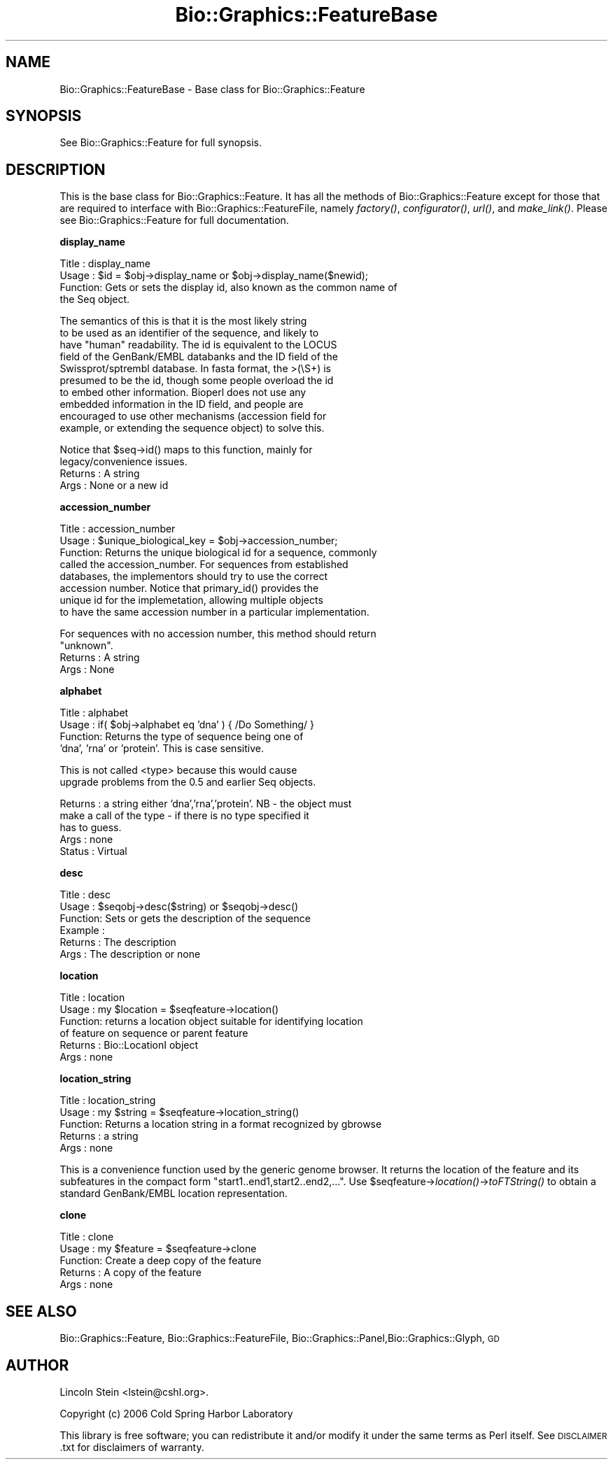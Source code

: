 .\" Automatically generated by Pod::Man v1.37, Pod::Parser v1.32
.\"
.\" Standard preamble:
.\" ========================================================================
.de Sh \" Subsection heading
.br
.if t .Sp
.ne 5
.PP
\fB\\$1\fR
.PP
..
.de Sp \" Vertical space (when we can't use .PP)
.if t .sp .5v
.if n .sp
..
.de Vb \" Begin verbatim text
.ft CW
.nf
.ne \\$1
..
.de Ve \" End verbatim text
.ft R
.fi
..
.\" Set up some character translations and predefined strings.  \*(-- will
.\" give an unbreakable dash, \*(PI will give pi, \*(L" will give a left
.\" double quote, and \*(R" will give a right double quote.  | will give a
.\" real vertical bar.  \*(C+ will give a nicer C++.  Capital omega is used to
.\" do unbreakable dashes and therefore won't be available.  \*(C` and \*(C'
.\" expand to `' in nroff, nothing in troff, for use with C<>.
.tr \(*W-|\(bv\*(Tr
.ds C+ C\v'-.1v'\h'-1p'\s-2+\h'-1p'+\s0\v'.1v'\h'-1p'
.ie n \{\
.    ds -- \(*W-
.    ds PI pi
.    if (\n(.H=4u)&(1m=24u) .ds -- \(*W\h'-12u'\(*W\h'-12u'-\" diablo 10 pitch
.    if (\n(.H=4u)&(1m=20u) .ds -- \(*W\h'-12u'\(*W\h'-8u'-\"  diablo 12 pitch
.    ds L" ""
.    ds R" ""
.    ds C` ""
.    ds C' ""
'br\}
.el\{\
.    ds -- \|\(em\|
.    ds PI \(*p
.    ds L" ``
.    ds R" ''
'br\}
.\"
.\" If the F register is turned on, we'll generate index entries on stderr for
.\" titles (.TH), headers (.SH), subsections (.Sh), items (.Ip), and index
.\" entries marked with X<> in POD.  Of course, you'll have to process the
.\" output yourself in some meaningful fashion.
.if \nF \{\
.    de IX
.    tm Index:\\$1\t\\n%\t"\\$2"
..
.    nr % 0
.    rr F
.\}
.\"
.\" For nroff, turn off justification.  Always turn off hyphenation; it makes
.\" way too many mistakes in technical documents.
.hy 0
.if n .na
.\"
.\" Accent mark definitions (@(#)ms.acc 1.5 88/02/08 SMI; from UCB 4.2).
.\" Fear.  Run.  Save yourself.  No user-serviceable parts.
.    \" fudge factors for nroff and troff
.if n \{\
.    ds #H 0
.    ds #V .8m
.    ds #F .3m
.    ds #[ \f1
.    ds #] \fP
.\}
.if t \{\
.    ds #H ((1u-(\\\\n(.fu%2u))*.13m)
.    ds #V .6m
.    ds #F 0
.    ds #[ \&
.    ds #] \&
.\}
.    \" simple accents for nroff and troff
.if n \{\
.    ds ' \&
.    ds ` \&
.    ds ^ \&
.    ds , \&
.    ds ~ ~
.    ds /
.\}
.if t \{\
.    ds ' \\k:\h'-(\\n(.wu*8/10-\*(#H)'\'\h"|\\n:u"
.    ds ` \\k:\h'-(\\n(.wu*8/10-\*(#H)'\`\h'|\\n:u'
.    ds ^ \\k:\h'-(\\n(.wu*10/11-\*(#H)'^\h'|\\n:u'
.    ds , \\k:\h'-(\\n(.wu*8/10)',\h'|\\n:u'
.    ds ~ \\k:\h'-(\\n(.wu-\*(#H-.1m)'~\h'|\\n:u'
.    ds / \\k:\h'-(\\n(.wu*8/10-\*(#H)'\z\(sl\h'|\\n:u'
.\}
.    \" troff and (daisy-wheel) nroff accents
.ds : \\k:\h'-(\\n(.wu*8/10-\*(#H+.1m+\*(#F)'\v'-\*(#V'\z.\h'.2m+\*(#F'.\h'|\\n:u'\v'\*(#V'
.ds 8 \h'\*(#H'\(*b\h'-\*(#H'
.ds o \\k:\h'-(\\n(.wu+\w'\(de'u-\*(#H)/2u'\v'-.3n'\*(#[\z\(de\v'.3n'\h'|\\n:u'\*(#]
.ds d- \h'\*(#H'\(pd\h'-\w'~'u'\v'-.25m'\f2\(hy\fP\v'.25m'\h'-\*(#H'
.ds D- D\\k:\h'-\w'D'u'\v'-.11m'\z\(hy\v'.11m'\h'|\\n:u'
.ds th \*(#[\v'.3m'\s+1I\s-1\v'-.3m'\h'-(\w'I'u*2/3)'\s-1o\s+1\*(#]
.ds Th \*(#[\s+2I\s-2\h'-\w'I'u*3/5'\v'-.3m'o\v'.3m'\*(#]
.ds ae a\h'-(\w'a'u*4/10)'e
.ds Ae A\h'-(\w'A'u*4/10)'E
.    \" corrections for vroff
.if v .ds ~ \\k:\h'-(\\n(.wu*9/10-\*(#H)'\s-2\u~\d\s+2\h'|\\n:u'
.if v .ds ^ \\k:\h'-(\\n(.wu*10/11-\*(#H)'\v'-.4m'^\v'.4m'\h'|\\n:u'
.    \" for low resolution devices (crt and lpr)
.if \n(.H>23 .if \n(.V>19 \
\{\
.    ds : e
.    ds 8 ss
.    ds o a
.    ds d- d\h'-1'\(ga
.    ds D- D\h'-1'\(hy
.    ds th \o'bp'
.    ds Th \o'LP'
.    ds ae ae
.    ds Ae AE
.\}
.rm #[ #] #H #V #F C
.\" ========================================================================
.\"
.IX Title "Bio::Graphics::FeatureBase 3"
.TH Bio::Graphics::FeatureBase 3 "2008-07-07" "perl v5.8.8" "User Contributed Perl Documentation"
.SH "NAME"
Bio::Graphics::FeatureBase \- Base class for Bio::Graphics::Feature
.SH "SYNOPSIS"
.IX Header "SYNOPSIS"
.Vb 1
\& See Bio::Graphics::Feature for full synopsis.
.Ve
.SH "DESCRIPTION"
.IX Header "DESCRIPTION"
This is the base class for Bio::Graphics::Feature. It has all the
methods of Bio::Graphics::Feature except for those that are required
to interface with Bio::Graphics::FeatureFile, namely \fIfactory()\fR,
\&\fIconfigurator()\fR, \fIurl()\fR, and \fImake_link()\fR.  Please see
Bio::Graphics::Feature for full documentation.
.Sh "display_name"
.IX Subsection "display_name"
.Vb 4
\& Title   : display_name
\& Usage   : $id = $obj->display_name or $obj->display_name($newid);
\& Function: Gets or sets the display id, also known as the common name of
\&           the Seq object.
.Ve
.PP
.Vb 10
\&           The semantics of this is that it is the most likely string
\&           to be used as an identifier of the sequence, and likely to
\&           have "human" readability.  The id is equivalent to the LOCUS
\&           field of the GenBank/EMBL databanks and the ID field of the
\&           Swissprot/sptrembl database. In fasta format, the >(\eS+) is
\&           presumed to be the id, though some people overload the id
\&           to embed other information. Bioperl does not use any
\&           embedded information in the ID field, and people are
\&           encouraged to use other mechanisms (accession field for
\&           example, or extending the sequence object) to solve this.
.Ve
.PP
.Vb 4
\&           Notice that $seq->id() maps to this function, mainly for
\&           legacy/convenience issues.
\& Returns : A string
\& Args    : None or a new id
.Ve
.Sh "accession_number"
.IX Subsection "accession_number"
.Vb 8
\& Title   : accession_number
\& Usage   : $unique_biological_key = $obj->accession_number;
\& Function: Returns the unique biological id for a sequence, commonly
\&           called the accession_number. For sequences from established
\&           databases, the implementors should try to use the correct
\&           accession number. Notice that primary_id() provides the
\&           unique id for the implemetation, allowing multiple objects
\&           to have the same accession number in a particular implementation.
.Ve
.PP
.Vb 4
\&           For sequences with no accession number, this method should return
\&           "unknown".
\& Returns : A string
\& Args    : None
.Ve
.Sh "alphabet"
.IX Subsection "alphabet"
.Vb 4
\& Title   : alphabet
\& Usage   : if( $obj->alphabet eq 'dna' ) { /Do Something/ }
\& Function: Returns the type of sequence being one of
\&           'dna', 'rna' or 'protein'. This is case sensitive.
.Ve
.PP
.Vb 2
\&           This is not called <type> because this would cause
\&           upgrade problems from the 0.5 and earlier Seq objects.
.Ve
.PP
.Vb 5
\& Returns : a string either 'dna','rna','protein'. NB - the object must
\&           make a call of the type - if there is no type specified it
\&           has to guess.
\& Args    : none
\& Status  : Virtual
.Ve
.Sh "desc"
.IX Subsection "desc"
.Vb 6
\& Title   : desc
\& Usage   : $seqobj->desc($string) or $seqobj->desc()
\& Function: Sets or gets the description of the sequence
\& Example :
\& Returns : The description
\& Args    : The description or none
.Ve
.Sh "location"
.IX Subsection "location"
.Vb 6
\& Title   : location
\& Usage   : my $location = $seqfeature->location()
\& Function: returns a location object suitable for identifying location
\&           of feature on sequence or parent feature
\& Returns : Bio::LocationI object
\& Args    : none
.Ve
.Sh "location_string"
.IX Subsection "location_string"
.Vb 5
\& Title   : location_string
\& Usage   : my $string = $seqfeature->location_string()
\& Function: Returns a location string in a format recognized by gbrowse
\& Returns : a string
\& Args    : none
.Ve
.PP
This is a convenience function used by the generic genome browser. It
returns the location of the feature and its subfeatures in the compact
form \*(L"start1..end1,start2..end2,...\*(R".  Use
\&\f(CW$seqfeature\fR\->\fIlocation()\fR\->\fItoFTString()\fR to obtain a standard
GenBank/EMBL location representation.
.Sh "clone"
.IX Subsection "clone"
.Vb 5
\& Title   : clone
\& Usage   : my $feature = $seqfeature->clone
\& Function: Create a deep copy of the feature
\& Returns : A copy of the feature
\& Args    : none
.Ve
.SH "SEE ALSO"
.IX Header "SEE ALSO"
Bio::Graphics::Feature, Bio::Graphics::FeatureFile,
Bio::Graphics::Panel,Bio::Graphics::Glyph, \s-1GD\s0
.SH "AUTHOR"
.IX Header "AUTHOR"
Lincoln Stein <lstein@cshl.org>.
.PP
Copyright (c) 2006 Cold Spring Harbor Laboratory
.PP
This library is free software; you can redistribute it and/or modify
it under the same terms as Perl itself.  See \s-1DISCLAIMER\s0.txt for
disclaimers of warranty.
